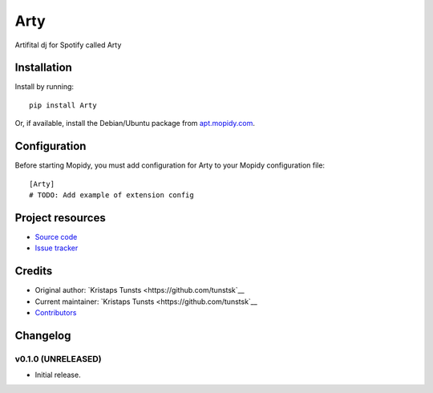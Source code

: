 ****************************
Arty
****************************

.. image:: https://img.shields.io/pypi/v/Arty.svg?style=flat
    :target: https://pypi.python.org/pypi/Arty/
    :alt: Latest PyPI version

.. image:: https://img.shields.io/travis/tunstsk/Artydevelopment/master.svg?style=flat
    :target: https://travis-ci.org/tunstsk/Artydevelopment
    :alt: Travis CI build status

.. image:: https://img.shields.io/coveralls/tunstsk/Artydevelopment/master.svg?style=flat
   :target: https://coveralls.io/r/tunstsk/Artydevelopment
   :alt: Test coverage

Artifital dj for Spotify called Arty


Installation
============

Install by running::

    pip install Arty

Or, if available, install the Debian/Ubuntu package from `apt.mopidy.com
<http://apt.mopidy.com/>`_.


Configuration
=============

Before starting Mopidy, you must add configuration for
Arty to your Mopidy configuration file::

    [Arty]
    # TODO: Add example of extension config


Project resources
=================

- `Source code <https://github.com/tunstsk/arty>`_
- `Issue tracker <https://github.com/tunstsk/arty/issues>`_


Credits
=======

- Original author: `Kristaps Tunsts <https://github.com/tunstsk`__
- Current maintainer: `Kristaps Tunsts <https://github.com/tunstsk`__
- `Contributors <https://github.com/tunstsk/arty/graphs/contributors>`_


Changelog
=========

v0.1.0 (UNRELEASED)
----------------------------------------

- Initial release.
